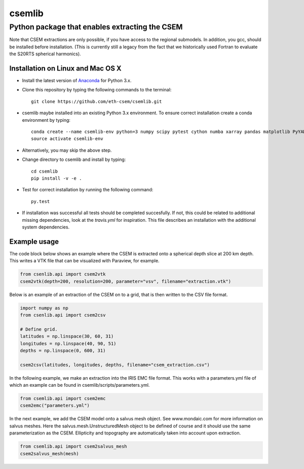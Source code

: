 .. highlight:: rst

=======
csemlib
=======

-----------------------------------------------
Python package that enables extracting the CSEM
-----------------------------------------------

Note that CSEM extractions are only possible, if you have access to the regional submodels.
In addition, you gcc, should be installed before installation. (This is currently still a legacy from the
fact that we historically used Fortran to evaluate the S20RTS spherical harmonics).

^^^^^^^^^^^^^^^^^^^^^^^^^^^^^^^^^^
Installation on Linux and Mac OS X
^^^^^^^^^^^^^^^^^^^^^^^^^^^^^^^^^^
* Install the latest version of `Anaconda <https://www.continuum.io/downloads>`_ for Python 3.x.
* Clone this repository by typing the following commands to the terminal::

     git clone https://github.com/eth-csem/csemlib.git

* csemlib maybe installed into an existing Python 3.x environment. To ensure correct installation create a conda environment by typing::

     conda create --name csemlib-env python=3 numpy scipy pytest cython numba xarray pandas matplotlib PyYAML
     source activate csemlib-env
     
* Alternatively, you may skip the above step.

* Change directory to csemlib and install by typing::

     cd csemlib
     pip install -v -e .

* Test for correct installation by running the following command::

    py.test

* If installation was successful all tests should be completed succesfully. If not, this could be related to additional missing dependencies, look at the *travis.yml* for inspiration. This file describes an installation with the additional system dependencies.


^^^^^^^^^^^^^
Example usage
^^^^^^^^^^^^^

The code block below shows an example where the CSEM is extracted onto a spherical depth slice at 200 km depth.
This writes a VTK file that can be visualized with Paraview, for example.


.. code-block:: python

   from csenlib.api import csem2vtk
   csem2vtk(depth=200, resolution=200, parameter="vsv", filename="extraction.vtk")


Below is an example of an extraction of the CSEM on to a grid, that is then written
to the CSV file format.

.. code-block:: python

   import numpy as np
   from csenlib.api import csem2csv

   # Define grid.
   latitudes = np.linspace(30, 60, 31)
   longitudes = np.linspace(40, 90, 51)
   depths = np.linspace(0, 600, 31)

   csem2csv(latitudes, longitudes, depths, filename="csem_extraction.csv")

In the following example, we make an extraction into the IRIS EMC file format.
This works with a parameters.yml file of which an example can be found in csemlib/scripts/parameters.yml.

.. code-block:: python

    from csemlib.api import csem2emc
    csem2emc("parameters.yml")

In the next example, we add the CSEM model onto a salvus mesh object. See www.mondaic.com for more information
on salvus meshes. Here the salvus.mesh.UnstructuredMesh object to be defined of course and it should use the
same parameterization as the CSEM. Ellipticity and topography are automatically taken into account upon
extraction.

.. code-block:: python

    from csemlib.api import csem2salvus_mesh
    csem2salvus_mesh(mesh)


